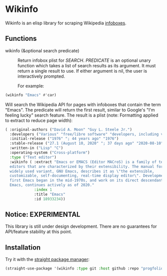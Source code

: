 * Wikinfo
Wikinfo is an elisp library for scraping Wikipedia [[https://en.wikipedia.org/wiki/Help:Infobox][infoboxes]].

** Functions
- wikinfo (&optional search predicate) ::
  Return infobox plist for /SEARCH/.
  /PREDICATE/ is an optional unary function which takes a list of search results as its argument.
  It must return a single result to use.
  If either argument is nil, the user is interactively prompted.

  For example:

#+begin_src emacs-lisp
(wikinfo "Emacs" #'car)
#+end_src

Will search the Wikipedia API for pages with infoboxes that contain the term "Emacs".
The predicate will return the first result, similar to Google's "I'm feeling lucky" search feature.
The result is a plist (note: Formatting applied to extract to reduce page width):

#+begin_src emacs-lisp
( :original-authors ("David A. Moon" "Guy L. Steele Jr.")
  :developers ("Various" "free/libre software" "developers, including volunteers and" "commercial" "developers")
  :initial-release ("1976" "; 44 years ago" "1976")
  :stable-release ("27.1 (August 10, 2020" "; 37 days ago" "2020-08-10")
  :written-in ("Lisp" "C")
  :operating-system ("Cross-platform")
  :type ("Text editor")
  :wikinfo ( :extract "Emacs or EMACS (Editor MACroS) is a family of text
  editors that are characterized by their extensibility. The manual for the most
  widely used variant, GNU Emacs, describes it as \"the extensible,
  customizable, self-documenting, real-time display editor\". Development of the
  first Emacs began in the mid-1970s, and work on its direct descendant, GNU
  Emacs, continues actively as of 2020."
             :index 1
             :title "Emacs"
             :id 18933234))
#+end_src
** Notice: EXPERIMENTAL
This library is still under design development.
There are no guarantees for API/feature stability at this point.

** Installation

Try it with the [[https://github.com/raxod502/straight.el][straight package manager]]:

#+begin_src emacs-lisp
(straight-use-package '(wikinfo :type git :host github :repo "progfolio/wikinfo"))
#+end_src
